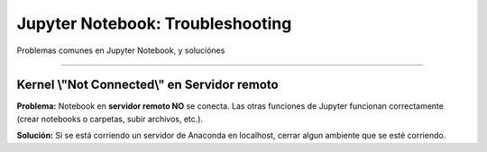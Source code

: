 =====================================
Jupyter Notebook: Troubleshooting
=====================================

Problemas comunes en Jupyter Notebook, y soluciónes

------------------------------------------------------


Kernel \\"Not Connected\\" en Servidor remoto
------------------------------------------------

**Problema:** Notebook en **servidor remoto NO** se conecta. Las otras funciones de Jupyter funcionan correctamente (crear notebooks o carpetas, subir archivos, etc.).

.. image:: https://panchoman.s3-sa-east-1.amazonaws.com/jupyter-not-connected.png
    :alt: jupyter-not-connected

**Solución:** Si se está corriendo un servidor de Anaconda en localhost, cerrar algun ambiente que se esté corriendo.